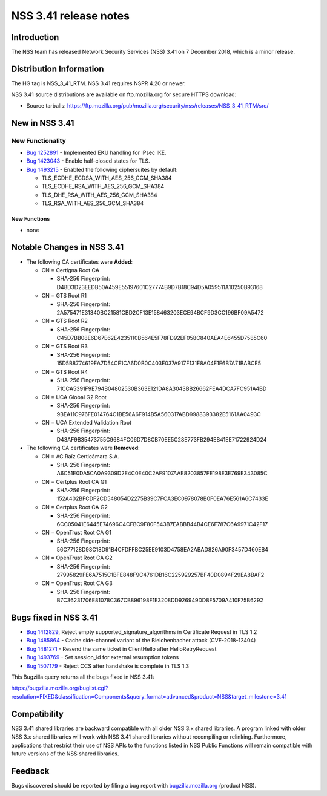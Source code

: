 .. _Mozilla_Projects_NSS_NSS_3.41_release_notes:

======================
NSS 3.41 release notes
======================
.. _Introduction:

Introduction
------------

The NSS team has released Network Security Services (NSS) 3.41 on 7
December 2018, which is a minor release.

.. _Distribution_Information:

Distribution Information
------------------------

The HG tag is NSS_3_41_RTM. NSS 3.41 requires NSPR 4.20 or newer.

NSS 3.41 source distributions are available on ftp.mozilla.org for
secure HTTPS download:

-  Source tarballs:
   https://ftp.mozilla.org/pub/mozilla.org/security/nss/releases/NSS_3_41_RTM/src/

.. _New_in_NSS_3.41:

New in NSS 3.41
---------------

.. _New_Functionality:

New Functionality
~~~~~~~~~~~~~~~~~

-  `Bug
   1252891 <https://bugzilla.mozilla.org/show_bug.cgi?id=1252891>`__ -
   Implemented EKU handling for IPsec IKE.
-  `Bug
   1423043 <https://bugzilla.mozilla.org/show_bug.cgi?id=1423043>`__ -
   Enable half-closed states for TLS.
-  `Bug
   1493215 <https://bugzilla.mozilla.org/show_bug.cgi?id=1493215>`__ -
   Enabled the following ciphersuites by default:

   -  TLS_ECDHE_ECDSA_WITH_AES_256_GCM_SHA384
   -  TLS_ECDHE_RSA_WITH_AES_256_GCM_SHA384
   -  TLS_DHE_RSA_WITH_AES_256_GCM_SHA384
   -  TLS_RSA_WITH_AES_256_GCM_SHA384

.. _New_Functions:

New Functions
^^^^^^^^^^^^^

-  none

.. _Notable_Changes_in_NSS_3.41:

Notable Changes in NSS 3.41
---------------------------

-  The following CA certificates were **Added**:

   -  CN = Certigna Root CA

      -  SHA-256 Fingerprint:
         D48D3D23EEDB50A459E55197601C27774B9D7B18C94D5A059511A10250B93168

   -  CN = GTS Root R1

      -  SHA-256 Fingerprint:
         2A575471E31340BC21581CBD2CF13E158463203ECE94BCF9D3CC196BF09A5472

   -  CN = GTS Root R2

      -  SHA-256 Fingerprint:
         C45D7BB08E6D67E62E4235110B564E5F78FD92EF058C840AEA4E6455D7585C60

   -  CN = GTS Root R3

      -  SHA-256 Fingerprint:
         15D5B8774619EA7D54CE1CA6D0B0C403E037A917F131E8A04E1E6B7A71BABCE5

   -  CN = GTS Root R4

      -  SHA-256 Fingerprint:
         71CCA5391F9E794B04802530B363E121DA8A3043BB26662FEA4DCA7FC951A4BD

   -  CN = UCA Global G2 Root

      -  SHA-256 Fingerprint:
         9BEA11C976FE014764C1BE56A6F914B5A560317ABD9988393382E5161AA0493C

   -  CN = UCA Extended Validation Root

      -  SHA-256 Fingerprint:
         D43AF9B35473755C9684FC06D7D8CB70EE5C28E773FB294EB41EE71722924D24

-  The following CA certificates were **Removed**:

   -  CN = AC Raíz Certicámara S.A.

      -  SHA-256 Fingerprint:
         A6C51E0DA5CA0A9309D2E4C0E40C2AF9107AAE8203857FE198E3E769E343085C

   -  CN = Certplus Root CA G1

      -  SHA-256 Fingerprint:
         152A402BFCDF2CD548054D2275B39C7FCA3EC0978078B0F0EA76E561A6C7433E

   -  CN = Certplus Root CA G2

      -  SHA-256 Fingerprint:
         6CC05041E6445E74696C4CFBC9F80F543B7EABBB44B4CE6F787C6A9971C42F17

   -  CN = OpenTrust Root CA G1

      -  SHA-256 Fingerprint:
         56C77128D98C18D91B4CFDFFBC25EE9103D4758EA2ABAD826A90F3457D460EB4

   -  CN = OpenTrust Root CA G2

      -  SHA-256 Fingerprint:
         27995829FE6A7515C1BFE848F9C4761DB16C225929257BF40D0894F29EA8BAF2

   -  CN = OpenTrust Root CA G3

      -  SHA-256 Fingerprint:
         B7C36231706E81078C367CB896198F1E3208DD926949DD8F5709A410F75B6292

.. _Bugs_fixed_in_NSS_3.41:

Bugs fixed in NSS 3.41
----------------------

-  `Bug
   1412829 <https://bugzilla.mozilla.org/show_bug.cgi?id=1412829>`__,
   Reject empty supported_signature_algorithms in Certificate Request in
   TLS 1.2

-  `Bug
   1485864 <https://bugzilla.mozilla.org/show_bug.cgi?id=1485864>`__ -
   Cache side-channel variant of the Bleichenbacher attack
   (CVE-2018-12404)

-  `Bug
   1481271 <https://bugzilla.mozilla.org/show_bug.cgi?id=1481271>`__ -
   Resend the same ticket in ClientHello after HelloRetryRequest

-  `Bug
   1493769 <https://bugzilla.mozilla.org/show_bug.cgi?id=1493769>`__ -
   Set session_id for external resumption tokens

-  `Bug
   1507179 <https://bugzilla.mozilla.org/show_bug.cgi?id=1507179>`__ -
   Reject CCS after handshake is complete in TLS 1.3

This Bugzilla query returns all the bugs fixed in NSS 3.41:

https://bugzilla.mozilla.org/buglist.cgi?resolution=FIXED&classification=Components&query_format=advanced&product=NSS&target_milestone=3.41

.. _Compatibility:

Compatibility
-------------

NSS 3.41 shared libraries are backward compatible with all older NSS 3.x
shared libraries. A program linked with older NSS 3.x shared libraries
will work with NSS 3.41 shared libraries without recompiling or
relinking. Furthermore, applications that restrict their use of NSS APIs
to the functions listed in NSS Public Functions will remain compatible
with future versions of the NSS shared libraries.

.. _Feedback:

Feedback
--------

Bugs discovered should be reported by filing a bug report with
`bugzilla.mozilla.org <https://bugzilla.mozilla.org/enter_bug.cgi?product=NSS>`__
(product NSS).
